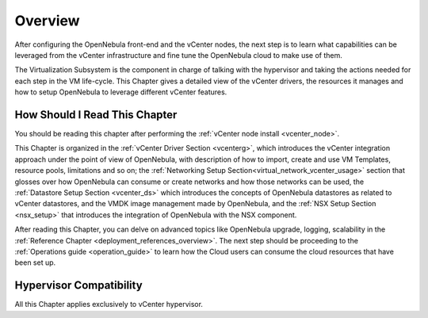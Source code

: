 .. _vmware_infrastructure_setup_overview:

.. todo:: Review and adapt

================================================================================
Overview
================================================================================

After configuring the OpenNebula front-end and the vCenter nodes, the next step is to learn what capabilities can be leveraged from the vCenter infrastructure and fine tune the OpenNebula cloud to make use of them.

The Virtualization Subsystem is the component in charge of talking with the hypervisor and taking the actions needed for each step in the VM life-cycle. This Chapter gives a detailed view of the vCenter drivers, the resources it manages and how to setup OpenNebula to leverage different vCenter features.

How Should I Read This Chapter
================================================================================

You should be reading this chapter after performing the :ref:`vCenter node install <vcenter_node>`.

This Chapter is organized in the :ref:`vCenter Driver Section <vcenterg>`, which introduces the vCenter integration approach under the point of view of OpenNebula, with description of how to import, create and use VM Templates, resource pools, limitations and so on; the :ref:`Networking Setup Section<virtual_network_vcenter_usage>` section that glosses over how OpenNebula can consume or create networks and how those networks can be used, the :ref:`Datastore Setup Section <vcenter_ds>` which introduces the concepts of OpenNebula datastores as related to vCenter datastores, and the VMDK image management made by OpenNebula, and the :ref:`NSX Setup Section <nsx_setup>` that introduces the integration of OpenNebula with the NSX component.

After reading this Chapter, you can delve on advanced topics like OpenNebula upgrade, logging, scalability in the :ref:`Reference Chapter <deployment_references_overview>`. The next step should be proceeding to the :ref:`Operations guide <operation_guide>` to learn how the Cloud users can consume the cloud resources that have been set up.

Hypervisor Compatibility
================================================================================

All this Chapter applies exclusively to vCenter hypervisor.

